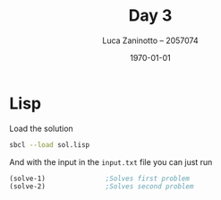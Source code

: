 #+title: Day 3
#+author: Luca Zaninotto -- 2057074
#+date: \today
* Lisp
  Load the solution
  #+begin_src sh
    sbcl --load sol.lisp
  #+end_src
  And with the input in the =input.txt= file you can just run
  #+begin_src lisp
    (solve-1)				;Solves first problem
    (solve-2)				;Solves second problem
  #+end_src
